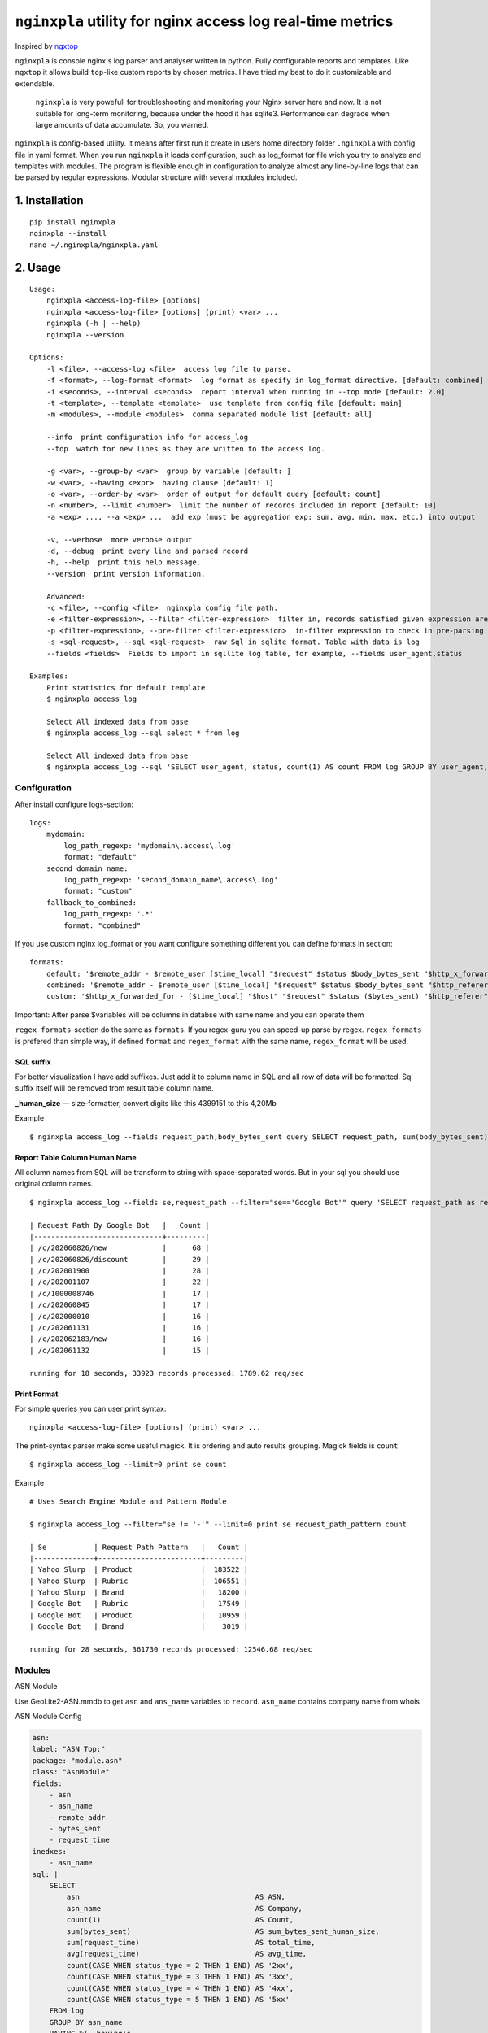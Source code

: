 ***********************************************************
``nginxpla`` utility for nginx access log real-time metrics
***********************************************************

Inspired by `ngxtop <https://github.com/lebinh/ngxtop>`_

``nginxpla`` is console nginx's log parser and analyser written in python. Fully configurable reports and templates.
Like ``ngxtop`` it allows build ``top``-like custom reports by chosen metrics.
I have tried my best to do it customizable and extendable. 

    ``nginxpla`` is very powefull for troubleshooting and monitoring your Nginx server here and now. 
    It is not suitable for long-term monitoring, because under the hood it has sqlite3. 
    Performance can degrade when large amounts of data accumulate. So, you warned.

``nginxpla`` is config-based utility. It means after first run it create in users home directory folder ``.nginxpla``
with config file in yaml format. When you run ``nginxpla`` it loads configuration, such as log_format for 
file wich you try to analyze and templates with modules. The program is flexible enough 
in configuration to analyze almost any line-by-line logs that can be parsed by regular expressions. 
Modular structure with several modules included.


1. Installation
###############

::
    
    pip install nginxpla
    nginxpla --install
    nano ~/.nginxpla/nginxpla.yaml

2. Usage
########

::

    Usage:
        nginxpla <access-log-file> [options]
        nginxpla <access-log-file> [options] (print) <var> ...
        nginxpla (-h | --help)
        nginxpla --version

    Options:
        -l <file>, --access-log <file>  access log file to parse.
        -f <format>, --log-format <format>  log format as specify in log_format directive. [default: combined]
        -i <seconds>, --interval <seconds>  report interval when running in --top mode [default: 2.0]
        -t <template>, --template <template>  use template from config file [default: main]
        -m <modules>, --module <modules>  comma separated module list [default: all]

        --info  print configuration info for access_log
        --top  watch for new lines as they are written to the access log.

        -g <var>, --group-by <var>  group by variable [default: ]
        -w <var>, --having <expr>  having clause [default: 1]
        -o <var>, --order-by <var>  order of output for default query [default: count]
        -n <number>, --limit <number>  limit the number of records included in report [default: 10]
        -a <exp> ..., --a <exp> ...  add exp (must be aggregation exp: sum, avg, min, max, etc.) into output

        -v, --verbose  more verbose output
        -d, --debug  print every line and parsed record
        -h, --help  print this help message.
        --version  print version information.

        Advanced:
        -c <file>, --config <file>  nginxpla config file path.
        -e <filter-expression>, --filter <filter-expression>  filter in, records satisfied given expression are processed.
        -p <filter-expression>, --pre-filter <filter-expression>  in-filter expression to check in pre-parsing phase.
        -s <sql-request>, --sql <sql-request>  raw Sql in sqlite format. Table with data is log
        --fields <fields>  Fields to import in sqllite log table, for example, --fields user_agent,status

    Examples:
        Print statistics for default template
        $ nginxpla access_log

        Select All indexed data from base
        $ nginxpla access_log --sql select * from log

        Select All indexed data from base
        $ nginxpla access_log --sql 'SELECT user_agent, status, count(1) AS count FROM log GROUP BY user_agent, status ORDER BY count DESC LIMIT 100' --fields user_agent,status

Configuration  
-------------

After install configure logs-section:

::

    logs:
        mydomain:
            log_path_regexp: 'mydomain\.access\.log'
            format: "default"
        second_domain_name:
            log_path_regexp: 'second_domain_name\.access\.log'
            format: "custom"
        fallback_to_combined:
            log_path_regexp: '.*'
            format: "combined"

If you use custom nginx log_format or you want configure something different you can define formats in section:

::

    formats:
        default: '$remote_addr - $remote_user [$time_local] "$request" $status $body_bytes_sent "$http_x_forwarded_for"'
        combined: '$remote_addr - $remote_user [$time_local] "$request" $status $body_bytes_sent "$http_referer" "$http_user_agent"'
        custom: '$http_x_forwarded_for - [$time_local] "$host" "$request" $status ($bytes_sent) "$http_referer" "$uri $args" "$http_user_agent" [$request_time] [$upstream_response_time]'

Important: After parse $variables will be columns in databse with same name and you can operate them

``regex_formats``-section do the same as ``formats``. If you regex-guru you can speed-up parse by regex. ``regex_formats`` is prefered than simple way, if defined ``format`` and ``regex_format`` with the same name, ``regex_format`` will be used.

SQL suffix
**********

For better visualization I have add suffixes. Just add it to column name in SQL and all row of data will be formatted.
Sql suffix itself will be removed from result table column name.

**_human_size** — size-formatter, convert digits like this 4399151 to this 4,20Mb

Example

::

    $ nginxpla access_log --fields request_path,body_bytes_sent query SELECT request_path, sum(body_bytes_sent) as bytes_sent_human_size GROUP BY request_path ORDER BY bytes_sent_human_size DESC LIMIT 10


Report Table Column Human Name
******************************

All column names from SQL will be transform to string with space-separated words.
But in your sql you should use original column names.

::

    $ nginxpla access_log --fields se,request_path --filter="se=='Google Bot'" query 'SELECT request_path as request_path_by_google_bot, count(1) as count FROM log GROUP BY request_path ORDER BY count DESC LIMIT 10'

    | Request Path By Google Bot   |   Count |
    |------------------------------+---------|
    | /c/202060826/new             |      68 |
    | /c/202060826/discount        |      29 |
    | /c/202001900                 |      28 |
    | /c/202001107                 |      22 |
    | /c/1000008746                |      17 |
    | /c/202060845                 |      17 |
    | /c/202000010                 |      16 |
    | /c/202061131                 |      16 |
    | /c/202062183/new             |      16 |
    | /c/202061132                 |      15 |

    running for 18 seconds, 33923 records processed: 1789.62 req/sec

Print Format
************

For simple queries you can user print syntax:

::

    nginxpla <access-log-file> [options] (print) <var> ...

The print-syntax parser make some useful magick. It is ordering and auto results grouping.
Magick fields is ``count``

::

    $ nginxpla access_log --limit=0 print se count

Example

::

    # Uses Search Engine Module and Pattern Module

    $ nginxpla access_log --filter="se != '-'" --limit=0 print se request_path_pattern count

    | Se           | Request Path Pattern   |   Count |
    |--------------+------------------------+---------|
    | Yahoo Slurp  | Product                |  183522 |
    | Yahoo Slurp  | Rubric                 |  106551 |
    | Yahoo Slurp  | Brand                  |   18200 |
    | Google Bot   | Rubric                 |   17549 |
    | Google Bot   | Product                |   10959 |
    | Google Bot   | Brand                  |    3019 |

    running for 28 seconds, 361730 records processed: 12546.68 req/sec

Modules
-------

ASN Module

Use GeoLite2-ASN.mmdb to get ``asn`` and ``ans_name`` variables to ``record``. ``asn_name`` contains company name from whois

ASN Module Config

.. code-block:: yaml

    asn:
    label: "ASN Top:"
    package: "module.asn"
    class: "AsnModule"
    fields: 
        - asn
        - asn_name
        - remote_addr
        - bytes_sent
        - request_time
    inedxes: 
        - asn_name
    sql: | 
        SELECT
            asn                                         AS ASN,
            asn_name                                    AS Company,
            count(1)                                    AS Count,
            sum(bytes_sent)                             AS sum_bytes_sent_human_size,
            sum(request_time)                           AS total_time,
            avg(request_time)                           AS avg_time,
            count(CASE WHEN status_type = 2 THEN 1 END) AS '2xx',
            count(CASE WHEN status_type = 3 THEN 1 END) AS '3xx',
            count(CASE WHEN status_type = 4 THEN 1 END) AS '4xx',
            count(CASE WHEN status_type = 5 THEN 1 END) AS '5xx'
        FROM log
        GROUP BY asn_name
        HAVING %(--having)s
        ORDER BY %(--order-by)s DESC
        LIMIT  %(--limit)s


Module API
----------

HOW IT WORKS

When a string is parsed into variables, they are concatenated into a record. 
Further, the recording goes in modules (``handle_record``), the module can change or add something to the record. 
After that, only part of the record goes to the database. What exactly gets in depends on the key ``fields`` in the settings file, this is needed for optimization.
Then the ``report`` assembly starts. The report methods are called in the order specified in the config.
The ``handle_report`` method is launched using the same algorithm. But, it receives the resulting report as a parameter.


- ``record`` - dict parsed from log line
- ``report`` - text of all reports 
- ``ModuleConfi`` - object with module settings 

Module it is just a small Class with 3 methods and contructor.

``handle_record`` - method takes only one parameter ``record`` and must return it back. You can modify it.
``report`` - text of report, you can use sql to fetch data from db. If you don't like methods from config.store - you can get connection (``config.store.conn()``) and do what you want
``handle_report`` - takes result report, must return it back

EXAMPLE OF MODULE

.. code-block:: python3
    
    """
    Simple Module

    package: "module.simple"
    class: "SimpleModule"

    """
    from nginxpla.utils import generate_table
    from nginxpla.module_config import ModuleConfig

    class SimpleModule:
        def handle_record(self, record):
            record['some_variable'] = 'some_value'
            return record

        def report(self):
            config = self.config
            [header, data] = config.storage.fetchtable(config.sql, config.arguments)
            return generate_table(header, data)

        def handle_report(self, report: str):
            report += "something to append to the end of entire script's report"
            return report
            
        def __init__(self, module_config: ModuleConfig):
            self.config = module_config